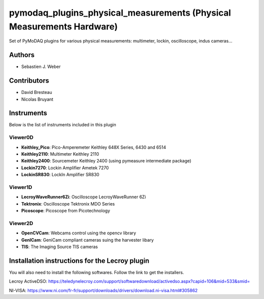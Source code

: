 pymodaq_plugins_physical_measurements (Physical Measurements Hardware)
######################################################################

.. image:: https://img.shields.io/pypi/v/pymodaq_plugins_physical_measurements.svg
   :target: https://pypi.org/project/pymodaq_plugins_physical_measurements/
   :alt: Latest Version

.. image:: https://readthedocs.org/projects/pymodaq/badge/?version=latest
   :target: https://pymodaq.readthedocs.io/en/stable/?badge=latest
   :alt: Documentation Status

.. image:: https://github.com/CEMES-CNRS/pymodaq_plugins_physical_measurements/workflows/Upload%20Python%20Package/badge.svg
    :target: https://github.com/CEMES-CNRS/pymodaq_plugins_physical_measurements

Set of PyMoDAQ plugins for various physical measurements: multimeter, lockin, oscilloscope,
indus cameras...


Authors
=======

* Sebastien J. Weber

Contributors
============

* David Bresteau
* Nicolas Bruyant

Instruments
===========
Below is the list of instruments included in this plugin


Viewer0D
++++++++

* **Keithley_Pico**: Pico-Amperemeter Keithley 648X Series, 6430 and 6514
* **Keithley2110**: Multimeter Keithley  2110
* **Keithley2400**: Sourcemeter Keithley  2400 (using pymeasure intermediate package)
* **Lockin7270**: Lockin Amplifier Ametek 7270
* **LockinSR830**: LockIn Amplifier SR830

Viewer1D
++++++++

* **LecroyWaveRunner6Zi**: Oscilloscope LecroyWaveRunner 6Zi
* **Tektronix**: Oscilloscope Tektronix MDO Series
* **Picoscope**: Picoscope from Picotechnology

Viewer2D
++++++++

* **OpenCVCam**: Webcams control using the opencv library
* **GenICam**: GeniCam compliant cameras suing the harvester libary
* **TIS**: The Imaging Source TIS cameras

Installation instructions for the Lecroy plugin
===============================================

You will also need to install the following softwares.
Follow the link to get the installers.

Lecroy ActiveDSO: https://teledynelecroy.com/support/softwaredownload/activedso.aspx?capid=106&mid=533&smid=

NI-VISA: https://www.ni.com/fr-fr/support/downloads/drivers/download.ni-visa.html#305862


